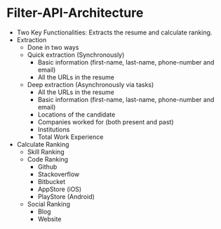 * Filter-API-Architecture
  - Two Key Functionalities: Extracts the resume and calculate ranking.
  - Extraction
    - Done in two ways
    - Quick extraction (Synchronously)
      - Basic information (first-name, last-name, phone-number and email)
      - All the URLs in the resume
    - Deep extraction (Asynchronously via tasks)
      - All the URLs in the resume
      - Basic information (first-name, last-name, phone-number and email)
      - Locations of the candidate
      - Companies worked for (both present and past)
      - Institutions
      - Total Work Experience
  - Calculate Ranking
    - Skill Ranking
    - Code Ranking
      - Github
      - Stackoverflow
      - Bitbucket
      - AppStore (iOS)
      - PlayStore (Android)
    - Social Ranking
      - Blog
      - Website
